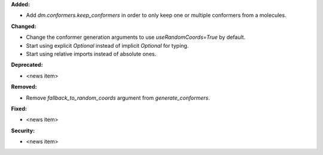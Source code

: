 **Added:**

* Add `dm.conformers.keep_conformers` in order to only keep one or multiple conformers from a molecules.

**Changed:**

* Change the conformer generation arguments to use `useRandomCoords=True` by default.
* Start using explicit `Optional` instead of implicit `Optional` for typing.
* Start using relative imports instead of absolute ones.

**Deprecated:**

* <news item>

**Removed:**

* Remove `fallback_to_random_coords` argument from `generate_conformers`.

**Fixed:**

* <news item>

**Security:**

* <news item>
